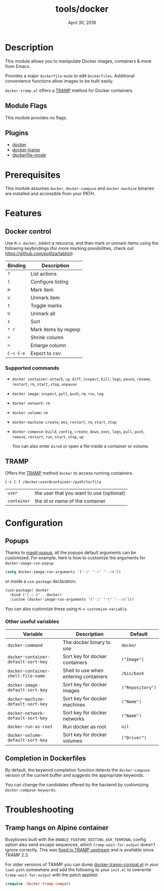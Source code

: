 #+TITLE:   tools/docker
#+DATE:    April 30, 2019
#+SINCE:   v2.0.9
#+STARTUP: inlineimages

* Table of Contents :TOC_3:noexport:
- [[#description][Description]]
  - [[#module-flags][Module Flags]]
  - [[#plugins][Plugins]]
- [[#prerequisites][Prerequisites]]
- [[#features][Features]]
  - [[#docker-control][Docker control]]
    - [[#supported-commands][Supported commands]]
  - [[#tramp][TRAMP]]
- [[#configuration][Configuration]]
  - [[#popups][Popups]]
    - [[#other-useful-variables][Other useful variables]]
  - [[#completion-in-dockerfiles][Completion in Dockerfiles]]
- [[#troubleshooting][Troubleshooting]]
  - [[#tramp-hangs-on-alpine-container][Tramp hangs on Alpine container]]

* Description
This module allows you to manipulate Docker images, containers & more from
Emacs.

Provides a major =dockerfile-mode= to edit =Dockerfiles=. Additional
convenience functions allow images to be built easily.

=docker-tramp.el= offers a [[https://www.gnu.org/software/tramp/][TRAMP]] method for Docker containers.

** Module Flags
This module provides no flags.

** Plugins
 + [[https://github.com/Silex/docker.el][docker]]
 + [[https://github.com/emacs-pe/docker-tramp.el][docker-tramp]]
 + [[https://github.com/spotify/dockerfile-mode][dockerfile-mode]]

* Prerequisites
This module assumes =docker=, =docker-compose= and =docker-machine= binaries
are installed and accessible from your PATH.

* Features
** Docker control
Use =M-x docker=, select a resource, and then mark or unmark items using the
following keybindings (for more marking possibilities, check out
https://github.com/politza/tablist):

| Binding   | Description          |
|-----------+----------------------|
| =?=       | List actions         |
| =l=       | Configure listing    |
| =m=       | Mark item            |
| =u=       | Unmark item          |
| =t=       | Toggle marks         |
| =U=       | Unmark all           |
| =s=       | Sort                 |
| =* r=     | Mark items by regexp |
| =<=       | Shrink column        |
| =>=       | Enlarge column       |
| =C-c C-e= | Export to csv        |

*** Supported commands
- =docker container=: =attach=, =cp=, =diff=, =inspect=, =kill=, =logs=,
  =pause=, =rename=, =restart=, =rm=, =start=, =stop=, =unpause=
- =docker image=: =inspect=, =pull=, =push=, =rm=, =run=, =tag=
- =docker network=: =rm=
- =docker volume=: =rm=
- =docker-machine=: =create=, =env=, =restart=, =rm=, =start=, =stop=
- =docker-compose=: =build=, =config=, =create=, =down=, =exec=, =logs=,
  =pull=, =push=, =remove=, =restart=, =run=, =start=, =stop=, =up=

  You can also enter =dired= or open a file inside a container or volume.

** TRAMP
Offers the [[https://www.gnu.org/software/tramp/][TRAMP]] method =docker= to access running containers.

#+BEGIN_EXAMPLE
C-x C-f /docker:user@container:/path/to/file
#+END_EXAMPLE

| =user=      | the user that you want to use (optional) |
| =container= | the id or name of the container          |

* Configuration
** Popups
Thanks to [[https://github.com/magit/magit-popup][magit-popup]], all the popups default arguments can be customized. For
example, here is how to customize the arguments for =docker-image-run-popup=:

#+BEGIN_SRC emacs-lisp
(setq docker-image-run-arguments '("-i" "-t" "--rm"))
#+END_SRC

or inside a =use-package= declaration:

#+BEGIN_SRC emacs-lisp
(use-package! docker
  :bind ("C-c d" . docker)
  :custom (docker-image-run-arguments '("-i" "-t" "--rm")))
#+END_SRC

You can also customize these using =M-x customize-variable=.

*** Other useful variables
| Variable                            | Description                           | Default          |
|-------------------------------------+---------------------------------------+------------------|
| =docker-command=                    | The docker binary to use              | =docker=         |
| =docker-container-default-sort-key= | Sort key for docker containers        | =("Image")=      |
| =docker-container-shell-file-name=  | Shell to use when entering containers | =/bin/bash=      |
| =docker-image-default-sort-key=     | Sort key for docker images            | =("Repository")= |
| =docker-machine-default-sort-key=   | Sort key for docker machines          | =("Name")=       |
| =docker-network-default-sort-key=   | Sort key for docker networks          | =("Name")=       |
| =docker-run-as-root=                | Run docker as root                    | =nil=            |
| =docker-volume-default-sort-key=    | Sort key for docker volumes           | =("Driver")=     |

** Completion in Dockerfiles
By default, the keyword completion function detects the =docker-compose=
version of the current buffer and suggests the appropriate keywords.

You can change the candidates offered by the backend by customizing
=docker-compose-keywords=.

* Troubleshooting
** Tramp hangs on Alpine container
Busyboxes built with the =ENABLE_FEATURE_EDITING_ASK_TERMINAL= config option
also send escape sequences, which =tramp-wait-for-output= doesn't ignore
correctly. This was [[http://git.savannah.gnu.org/cgit/tramp.git/commit/?id=98a511248a9405848ed44de48a565b0b725af82c][fixed in TRAMP upstream]] and is available since TRAMP 2.3.

For older versions of TRAMP you can dump [[https://github.com/emacs-pe/docker-tramp.el/blob/master/docker-tramp-compat.el][docker-tramp-compat.el]] in your
=load-path= somewhere and add the following to your =init.el= to overwrite
=tramp-wait-for-output= with the patch applied:

#+BEGIN_SRC emacs-lisp
(require 'docker-tramp-compat)
#+END_SRC

